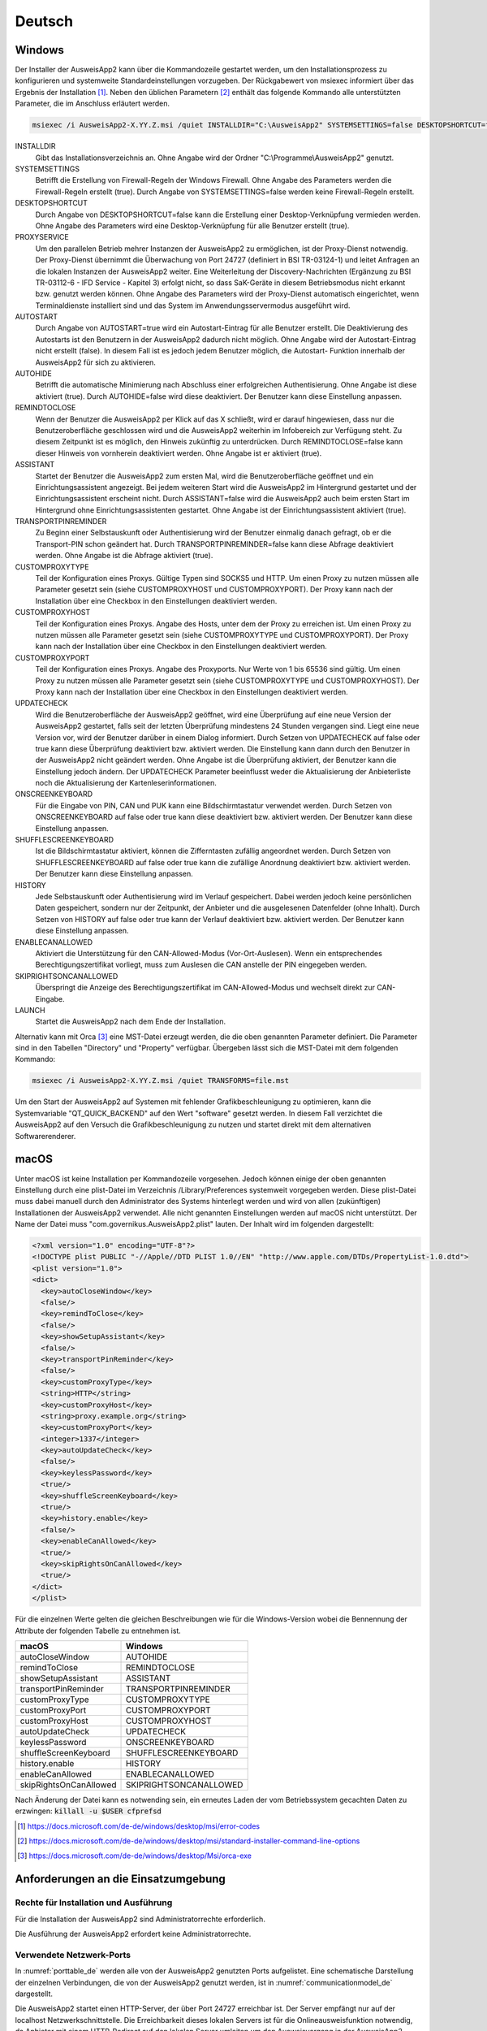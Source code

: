 Deutsch
=======

Windows
-------

Der Installer der AusweisApp2 kann über die Kommandozeile gestartet werden, um
den Installationsprozess zu konfigurieren und systemweite Standardeinstellungen
vorzugeben.
Der Rückgabewert von msiexec informiert über das Ergebnis der Installation [#msiexecreturnvalues]_.
Neben den üblichen Parametern [#standardarguments]_ enthält das folgende Kommando
alle unterstützten Parameter, die im Anschluss erläutert werden.

.. code-block:: winbatch

  msiexec /i AusweisApp2-X.YY.Z.msi /quiet INSTALLDIR="C:\AusweisApp2" SYSTEMSETTINGS=false DESKTOPSHORTCUT=false PROXYSERVICE=false AUTOSTART=false AUTOHIDE=false REMINDTOCLOSE=false ASSISTANT=false TRANSPORTPINREMINDER=false CUSTOMPROXYTYPE="HTTP" CUSTOMPROXYHOST="proxy.example.org" CUSTOMPROXYPORT=1337 UPDATECHECK=false ONSCREENKEYBOARD=true SHUFFLESCREENKEYBOARD=true HISTORY=false ENABLECANALLOWED=true SKIPRIGHTSONCANALLOWED=true LAUNCH=true

INSTALLDIR
  Gibt das Installationsverzeichnis an. Ohne Angabe wird der Ordner
  "C:\\Programme\\AusweisApp2" genutzt.

SYSTEMSETTINGS
  Betrifft die Erstellung von Firewall-Regeln der Windows Firewall. Ohne Angabe
  des Parameters werden die Firewall-Regeln erstellt (true). Durch Angabe von
  SYSTEMSETTINGS=false werden keine Firewall-Regeln erstellt.

DESKTOPSHORTCUT
  Durch Angabe von DESKTOPSHORTCUT=false kann die Erstellung einer
  Desktop-Verknüpfung vermieden werden. Ohne Angabe des Parameters wird eine
  Desktop-Verknüpfung für alle Benutzer erstellt (true).

PROXYSERVICE
  Um den parallelen Betrieb mehrer Instanzen der AusweisApp2 zu ermöglichen, ist
  der Proxy-Dienst notwendig. Der Proxy-Dienst übernimmt die Überwachung von Port
  24727 (definiert in BSI TR-03124-1) und leitet Anfragen an die lokalen Instanzen
  der AusweisApp2 weiter. Eine Weiterleitung der Discovery-Nachrichten (Ergänzung
  zu BSI TR-03112-6 - IFD Service - Kapitel 3) erfolgt nicht, so dass SaK-Geräte
  in diesem Betriebsmodus nicht erkannt bzw. genutzt werden können. Ohne Angabe des
  Parameters wird der Proxy-Dienst automatisch eingerichtet, wenn Terminaldienste
  installiert sind und das System im Anwendungsservermodus ausgeführt wird.

AUTOSTART
  Durch Angabe von AUTOSTART=true wird ein Autostart-Eintrag für alle Benutzer
  erstellt. Die Deaktivierung des Autostarts ist den Benutzern in der AusweisApp2
  dadurch nicht möglich. Ohne Angabe wird der Autostart-Eintrag nicht erstellt
  (false). In diesem Fall ist es jedoch jedem Benutzer möglich, die Autostart-
  Funktion innerhalb der AusweisApp2 für sich zu aktivieren.

AUTOHIDE
  Betrifft die automatische Minimierung nach Abschluss einer erfolgreichen
  Authentisierung. Ohne Angabe ist diese aktiviert (true). Durch AUTOHIDE=false
  wird diese deaktiviert. Der Benutzer kann diese Einstellung anpassen.

REMINDTOCLOSE
  Wenn der Benutzer die AusweisApp2 per Klick auf das X schließt, wird er darauf
  hingewiesen, dass nur die Benutzeroberfläche geschlossen wird und die
  AusweisApp2 weiterhin im Infobereich zur Verfügung steht. Zu diesem Zeitpunkt
  ist es möglich, den Hinweis zukünftig zu unterdrücken. Durch REMINDTOCLOSE=false
  kann dieser Hinweis von vornherein deaktiviert werden. Ohne Angabe ist er
  aktiviert (true).

ASSISTANT
  Startet der Benutzer die AusweisApp2 zum ersten Mal, wird die Benutzeroberfläche
  geöffnet und ein Einrichtungsassistent angezeigt. Bei jedem weiteren Start wird
  die AusweisApp2 im Hintergrund gestartet und der Einrichtungsassistent erscheint
  nicht. Durch ASSISTANT=false wird die AusweisApp2 auch beim ersten Start im
  Hintergrund ohne Einrichtungsassistenten gestartet. Ohne Angabe ist der
  Einrichtungsassistent aktiviert (true).

TRANSPORTPINREMINDER
  Zu Beginn einer Selbstauskunft oder Authentisierung wird der Benutzer einmalig
  danach gefragt, ob er die Transport-PIN schon geändert hat. Durch
  TRANSPORTPINREMINDER=false kann diese Abfrage deaktiviert werden. Ohne Angabe
  ist die Abfrage aktiviert (true).

CUSTOMPROXYTYPE
  Teil der Konfiguration eines Proxys. Gültige Typen sind SOCKS5 und HTTP.
  Um einen Proxy zu nutzen müssen alle Parameter gesetzt sein (siehe
  CUSTOMPROXYHOST und CUSTOMPROXYPORT). Der Proxy kann nach der Installation
  über eine Checkbox in den Einstellungen deaktiviert werden.

CUSTOMPROXYHOST
  Teil der Konfiguration eines Proxys. Angabe des Hosts, unter dem der Proxy zu
  erreichen ist. Um einen Proxy zu nutzen müssen alle Parameter gesetzt sein
  (siehe CUSTOMPROXYTYPE und CUSTOMPROXYPORT). Der Proxy kann nach der
  Installation über eine Checkbox in den Einstellungen deaktiviert werden.

CUSTOMPROXYPORT
  Teil der Konfiguration eines Proxys. Angabe des Proxyports. Nur Werte von
  1 bis 65536 sind gültig. Um einen Proxy zu nutzen müssen alle Parameter
  gesetzt sein (siehe CUSTOMPROXYTYPE und CUSTOMPROXYHOST). Der Proxy kann nach
  der Installation über eine Checkbox in den Einstellungen deaktiviert werden.

UPDATECHECK
  Wird die Benutzeroberfläche der AusweisApp2 geöffnet, wird eine Überprüfung auf
  eine neue Version der AusweisApp2 gestartet, falls seit der letzten Überprüfung
  mindestens 24 Stunden vergangen sind. Liegt eine neue Version vor, wird der
  Benutzer darüber in einem Dialog informiert. Durch Setzen von UPDATECHECK auf
  false oder true kann diese Überprüfung deaktiviert bzw. aktiviert werden.
  Die Einstellung kann dann durch den Benutzer in der AusweisApp2 nicht geändert
  werden. Ohne Angabe ist die Überprüfung aktiviert, der Benutzer kann die
  Einstellung jedoch ändern. Der UPDATECHECK Parameter beeinflusst weder die
  Aktualisierung der Anbieterliste noch die Aktualisierung der
  Kartenleserinformationen.

ONSCREENKEYBOARD
  Für die Eingabe von PIN, CAN und PUK kann eine Bildschirmtastatur verwendet
  werden. Durch Setzen von ONSCREENKEYBOARD auf false oder true kann diese
  deaktiviert bzw. aktiviert werden. Der Benutzer kann diese Einstellung anpassen.

SHUFFLESCREENKEYBOARD
  Ist die Bildschirmtastatur aktiviert, können die Zifferntasten zufällig angeordnet werden.
  Durch Setzen von SHUFFLESCREENKEYBOARD auf false oder true kann die zufällige Anordnung
  deaktiviert bzw. aktiviert werden. Der Benutzer kann diese Einstellung anpassen.

HISTORY
  Jede Selbstauskunft oder Authentisierung wird im Verlauf gespeichert. Dabei
  werden jedoch keine persönlichen Daten gespeichert, sondern nur der Zeitpunkt,
  der Anbieter und die ausgelesenen Datenfelder (ohne Inhalt). Durch Setzen
  von HISTORY auf false oder true kann der Verlauf deaktiviert bzw. aktiviert
  werden. Der Benutzer kann diese Einstellung anpassen.

ENABLECANALLOWED
  Aktiviert die Unterstützung für den CAN-Allowed-Modus (Vor-Ort-Auslesen). Wenn ein entsprechendes
  Berechtigungszertifikat vorliegt, muss zum Auslesen die CAN anstelle der PIN eingegeben werden.

SKIPRIGHTSONCANALLOWED
  Überspringt die Anzeige des Berechtigungszertifikat im CAN-Allowed-Modus und wechselt direkt zur
  CAN-Eingabe.

LAUNCH
  Startet die AusweisApp2 nach dem Ende der Installation.

Alternativ kann mit Orca [#orca]_ eine MST-Datei erzeugt werden, die die oben
genannten Parameter definiert. Die Parameter sind in den Tabellen "Directory"
und "Property" verfügbar. Übergeben lässt sich die MST-Datei mit dem folgenden
Kommando:

.. code-block:: winbatch

  msiexec /i AusweisApp2-X.YY.Z.msi /quiet TRANSFORMS=file.mst

Um den Start der AusweisApp2 auf Systemen mit fehlender Grafikbeschleunigung
zu optimieren, kann die Systemvariable "QT_QUICK_BACKEND" auf den Wert
"software" gesetzt werden. In diesem Fall verzichtet die AusweisApp2 auf den
Versuch die Grafikbeschleunigung zu nutzen und startet direkt mit dem
alternativen Softwarerenderer.

macOS
-----

Unter macOS ist keine Installation per Kommandozeile vorgesehen. Jedoch können
einige der oben genannten Einstellung durch eine plist-Datei im Verzeichnis
/Library/Preferences systemweit vorgegeben werden. Diese plist-Datei muss dabei
manuell durch den Administrator des Systems hinterlegt werden und wird von allen
(zukünftigen) Installationen der AusweisApp2 verwendet. Alle nicht genannten
Einstellungen werden auf macOS nicht unterstützt. Der Name der Datei muss
"com.governikus.AusweisApp2.plist" lauten. Der Inhalt wird im folgenden
dargestellt:

.. code-block:: xml

  <?xml version="1.0" encoding="UTF-8"?>
  <!DOCTYPE plist PUBLIC "-//Apple//DTD PLIST 1.0//EN" "http://www.apple.com/DTDs/PropertyList-1.0.dtd">
  <plist version="1.0">
  <dict>
    <key>autoCloseWindow</key>
    <false/>
    <key>remindToClose</key>
    <false/>
    <key>showSetupAssistant</key>
    <false/>
    <key>transportPinReminder</key>
    <false/>
    <key>customProxyType</key>
    <string>HTTP</string>
    <key>customProxyHost</key>
    <string>proxy.example.org</string>
    <key>customProxyPort</key>
    <integer>1337</integer>
    <key>autoUpdateCheck</key>
    <false/>
    <key>keylessPassword</key>
    <true/>
    <key>shuffleScreenKeyboard</key>
    <true/>
    <key>history.enable</key>
    <false/>
    <key>enableCanAllowed</key>
    <true/>
    <key>skipRightsOnCanAllowed</key>
    <true/>
  </dict>
  </plist>

Für die einzelnen Werte gelten die gleichen Beschreibungen wie für die
Windows-Version wobei die Bennennung der Attribute der folgenden Tabelle zu
entnehmen ist.

======================= =======================
macOS                   Windows
======================= =======================
autoCloseWindow         AUTOHIDE
remindToClose           REMINDTOCLOSE
showSetupAssistant      ASSISTANT
transportPinReminder    TRANSPORTPINREMINDER
customProxyType         CUSTOMPROXYTYPE
customProxyPort         CUSTOMPROXYPORT
customProxyHost         CUSTOMPROXYHOST
autoUpdateCheck         UPDATECHECK
keylessPassword         ONSCREENKEYBOARD
shuffleScreenKeyboard   SHUFFLESCREENKEYBOARD
history.enable          HISTORY
enableCanAllowed        ENABLECANALLOWED
skipRightsOnCanAllowed  SKIPRIGHTSONCANALLOWED
======================= =======================

Nach Änderung der Datei kann es notwending sein, ein erneutes Laden der vom
Betriebssystem gecachten Daten zu erzwingen: :code:`killall -u $USER cfprefsd`

.. [#msiexecreturnvalues] https://docs.microsoft.com/de-de/windows/desktop/msi/error-codes
.. [#standardarguments] https://docs.microsoft.com/de-de/windows/desktop/msi/standard-installer-command-line-options
.. [#orca] https://docs.microsoft.com/de-de/windows/desktop/Msi/orca-exe



Anforderungen an die Einsatzumgebung
------------------------------------

Rechte für Installation und Ausführung
''''''''''''''''''''''''''''''''''''''

Für die Installation der AusweisApp2 sind Administratorrechte erforderlich.

Die Ausführung der AusweisApp2 erfordert keine Administratorrechte.


Verwendete Netzwerk-Ports
'''''''''''''''''''''''''

In :numref:`porttable_de` werden alle von der AusweisApp2 genutzten Ports
aufgelistet.
Eine schematische Darstellung der einzelnen Verbindungen, die von der
AusweisApp2 genutzt werden, ist in :numref:`communicationmodel_de` dargestellt.

Die AusweisApp2 startet einen HTTP-Server, der über Port 24727 erreichbar
ist.
Der Server empfängt nur auf der localhost Netzwerkschnittstelle.
Die Erreichbarkeit dieses lokalen Servers ist für die Onlineausweisfunktion
notwendig, da Anbieter mit einem HTTP-Redirect auf den lokalen Server
umleiten um den Ausweisvorgang in der AusweisApp2 fortzuführen (eID1).
Außerdem wird über den Server die Verwendung der AusweisApp2 von anderen
Anwendungen über eine Websocket-Schnittstelle angeboten (SDK-Funktion, eID-SDK).
Daher müssen eingehende lokale Netzwerkverbindungen auf dem TCP Port 24727
ermöglicht werden.

Bei aktiviertem Proxy-Dienst übernimmt der AusweisApp2-Proxy die Serverfunktionen
der AusweisApp2 auf Port 24727. Die Instanzen der AusweisApp2 erkennen den Proxy
und benutzen in diesem Fall einen zufälligen freien Port auf den der Proxy die
Anfragen weiterleitet.

Für die Verwendung von der "Smartphone als Kartenleser"-Funktion über WLAN
müssen außerdem Broadcasts auf UDP Port 24727 im lokalen Subnetz empfangen
werden können.
Hierzu muss eventuell die AP Isolation im Router deaktiviert werden.

.. _communicationmodel_de:
.. figure:: CommunicationModel_de.pdf

    Kommunikationsmodell der AusweisApp2

Der Installer der AusweisApp2 bietet die Option, für alle angebotenen
Funktionen der AusweisApp2 die erforderlichen Firewall-Regeln in der
Windows-Firewall zu registrieren.
Erfolgt die Registrierung der Firewall-Regeln nicht, wird der Benutzer bei
einem Verbindungsaufbau der AusweisApp2 mit einem Dialog der Windows-Firewall
aufgefordert, die ausgehenden Datenverbindungen zuzulassen.
Durch Registrierung der Firewall-Regeln während der Installation werden diese
Aufforderungen unterbunden.

Für die lokalen Verbindungen eID1 und eID-SDK müssen (unter den gängigen
Standardeinstellungen der Windows-Firewall) keine Regeln in der
Windows-Firewall eingetragen werden.

Die durch den Installer angelegten Regeln werden in Tabelle :numref:`firewalltable_de`
aufgelistet.


TLS-Verbindungen
''''''''''''''''

Es ist generell nicht möglich, die AusweisApp2 mit einem TLS-Termination-Proxy
zu verwenden, da die übertragenen TLS-Zertifikate über eine Verschränkung mit
dem Berechtigungszertifikat aus der Personalausweis-PKI validiert werden.
CA-Zertifikate im Windows-Truststore werden daher ignoriert.

.. raw:: latex

    \begin{landscape}

.. _porttable_de:
.. csv-table:: Netzwerkverbindungen der AusweisApp2
   :header: "Referenz", "Protokoll", "Port", "Richtung", "Optional", "Zweck", "Anmerkungen"
   :widths: 8, 8, 8, 8, 8, 35, 25

   "eID1",    TCP, 24727 [#aa2proxy]_,  "eingehend", "Nein", "Online-Ausweisvorgang, eID-Aktivierung [#TR-03124]_",                                                                   "Nur erreichbar von localhost [#TR-03124]_"
   "eID2",    TCP, 443 [#eidports]_,    "ausgehend", "Nein", "Online-Ausweisvorgang, Verbindung zum Anbieter, TLS-1-2-Kanal [#TR-03124]_",                                            "TLS-Zertifikate verschränkt mit Berechtigungs-Zertifikat [#TR-03124]_"
   "eID3",    TCP, 443 [#eidports]_,    "ausgehend", "Nein", "Online-Ausweisvorgang, Verbindung zum eID-Server, TLS-2-Kanal [#TR-03124]_",                                            "TLS-Zertifikate verschränkt mit Berechtigungs-Zertifikat [#TR-03124]_"
   "eID-SDK", TCP, 24727 [#aa2proxy]_,  "eingehend", "Nein", "Verwendung der SDK-Schnittstelle",                                                                                      "Nur erreichbar von localhost [#TR-03124]_"
   "SaK1",    UDP, 24727 [#aa2proxy]_,  "eingehend", "Ja",   "Smartphone als Kartenleser, Erkennung [#TR-03112]_",                                                                    "Broadcasts"
   "SaK2",    TCP, ,                    "ausgehend", "Ja",   "Smartphone als Kartenleser, Verwendung [#TR-03112]_",                                                                   "Verbindung im lokalen Subnetz"
   "Update",  TCP, 443,                 "ausgehend", "Ja",   "Updates [#govurl]_ zu Anbietern und Kartenlesern sowie Informationen zu neuen AusweisApp2-Versionen [#updatecheck]_ .", "Die Zertifikate der TLS-Verbindung werden mit in der AusweisApp2 mitgelieferten CA-Zertifikaten validiert. Im Betriebssystem hinterlegte CA-Zertifikate werden ignoriert."

.. [#aa2proxy] Oder ein zufälliger Port bei Verwendung des AusweisApp2-Proxys.
.. [#TR-03124] Siehe TR-03124 des BSI
.. [#eidports] Port 443 wird für die initiale Kontaktaufnahme zum Anbieter bzw.
   eID-Server verwendet. Durch die Konfiguration des Dienstes durch den
   Diensteanbieter können durch Weiterleitungen beliebige andere Ports zum
   Einsatz kommen.
.. [#TR-03112] Siehe TR-03112-6 des BSI
.. [#govurl] Erreichbar unter dem URL https://appl.governikus-asp.de/ausweisapp2/
.. [#updatecheck] Die Überprüfung auf neue AusweisApp2-Versionen kann deaktiviert werden, siehe
    Kommandozeilenparameter UPDATECHECK

.. _firewalltable_de:
.. csv-table:: Firewallregeln der AusweisApp2
   :header: "Name", "Protokoll", "Port", "Richtung", "Umgesetzte Verbindung"
   :widths: 25, 15, 15, 15, 30
   :align: left

   "AusweisApp2-Firewall-Rule", TCP, \*, "ausgehend", "eID2, eID3, SaK2, Update"
   "AusweisApp2-SaC", UDP, 24727, "eingehend", "SaK1"

.. raw:: latex

    \end{landscape}
